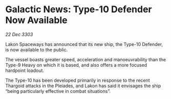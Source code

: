 * Galactic News: Type-10 Defender Now Available

/22 Dec 3303/

Lakon Spaceways has announced that its new ship, the Type-10 Defender, is now available to the public. 

The vessel boasts greater speed, acceleration and manoeuvrability than the Type-9 Heavy on which it is based, and also offers a more focused hardpoint loadout. 

The Type-10 has been developed primarily in response to the recent Thargoid attacks in the Pleiades, and Lakon has said it envisages the ship “being particularly effective in combat situations”.